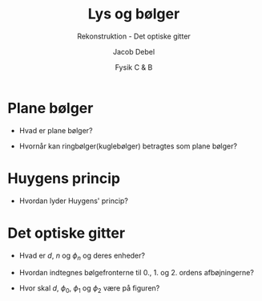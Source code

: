 #+title: Lys og bølger
#+subtitle: Rekonstruktion - Det optiske gitter
#+author: Jacob Debel
#+date: Fysik C & B
#+latex_class: article
#+latex_class_options: [a4paper, 12pt]
#+language: da
#+latex_header: \usepackage[danish]{babel}
#+latex_header: \usepackage{mathtools}
#+latex_header: \usepackage[margin=3.0cm]{geometry}
#+latex_header: \hypersetup{colorlinks, linkcolor=black, urlcolor=blue}
#+latex_header_extra: \setlength{\parindent}{0em}
#+latex_header_extra: \parskip 1.5ex
#+options: ^:{} tags:nil toc:nil todo:nil num:nil timestamp:nil


* Plane bølger
#+latex: \begin{minipage}{0.3\linewidth}
- Hvad er plane bølger?
#+latex: \end{minipage}
#+latex: \vline
#+latex: \begin{minipage}{0.68\linewidth}
[[./img/plan_boelge.png]]
#+latex: \end{minipage}



#+latex: \vfill

#+latex: \begin{minipage}{0.3\linewidth}
- Hvornår kan ringbølger(kuglebølger) betragtes som plane bølger?
#+latex: \end{minipage}
#+latex: \vline
#+latex: \begin{minipage}{0.68\linewidth}
[[./img/ring_og_plane_boelger.png]]
#+latex: \end{minipage}

#+latex: \vfill

#+latex: \newpage
* Huygens princip

#+latex: \begin{minipage}{0.3\linewidth}
- Hvordan lyder Huygens' princip?
#+latex: \end{minipage}
#+latex: \vline
#+latex: \begin{minipage}{0.68\linewidth}
[[./img/huygens.png]]
#+latex: \end{minipage}

#+latex: \vfill

* Det optiske gitter
#+latex: \begin{minipage}{0.3\linewidth}
- Hvad er $d$, $n$ og $\phi_n$ og deres enheder?
#+latex: \end{minipage}
#+latex: \vline
#+latex: \begin{minipage}{0.68\linewidth}

#+latex: \end{minipage}


#+latex: \vfill

#+latex: \begin{minipage}{0.3\linewidth}
- Hvordan indtegnes bølgefronterne til 0., 1. og 2. ordens afbøjningerne?

- Hvor skal $d$, $\phi_0$, $\phi_1$ og $\phi_2$ være på figuren?
#+latex: \end{minipage}
#+latex: \vline
#+latex: \begin{minipage}{0.68\linewidth}
[[./img/gitter.png]]
#+latex: \end{minipage}

#+latex: \vfill
